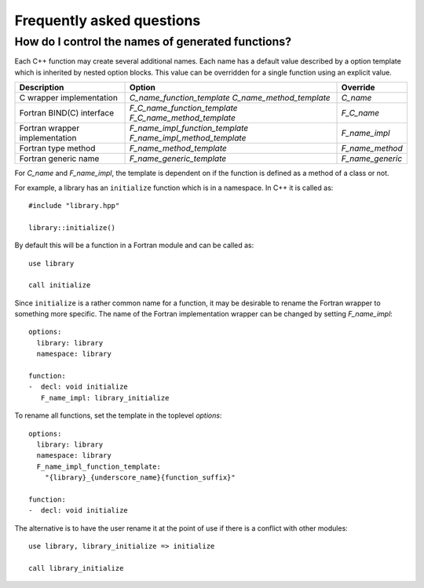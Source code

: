 Frequently asked questions
==========================

How do I control the names of generated functions?
--------------------------------------------------

Each C++ function may create several additional names.  Each name has a
default value described by a option template which is inherited by
nested option blocks.  This value can be overridden for a single
function using an explicit value.

+------------------------+---------------------------------+------------------+
| Description            | Option                          | Override         |
+========================+=================================+==================+
| C wrapper              | *C_name_function_template*      | *C_name*         |
| implementation         | *C_name_method_template*        |                  |
+------------------------+---------------------------------+------------------+
| Fortran BIND(C)        | *F_C_name_function_template*    | *F_C_name*       |
| interface              | *F_C_name_method_template*      |                  |
+------------------------+---------------------------------+------------------+
| Fortran wrapper        | *F_name_impl_function_template* | *F_name_impl*    |
| implementation         | *F_name_impl_method_template*   |                  |
+------------------------+---------------------------------+------------------+
| Fortran type method    | *F_name_method_template*        | *F_name_method*  |
+------------------------+---------------------------------+------------------+
| Fortran generic name   | *F_name_generic_template*       | *F_name_generic* |
+------------------------+---------------------------------+------------------+

For *C_name* and *F_name_impl*, the template is dependent on if the function is
defined as a method of a class or not.

For example, a library has an ``initialize`` function which is
in a namespace.  In C++ it is called as::

  #include "library.hpp"

  library::initialize()

By default this will be a function in a Fortran module and 
can be called as::

  use library

  call initialize

Since ``initialize`` is a rather common name for a function, it may 
be desirable to rename the Fortran wrapper to something more specific.
The name of the Fortran implementation wrapper can be changed
by setting *F_name_impl*::

  options:
    library: library
    namespace: library

  function:
  -  decl: void initialize
     F_name_impl: library_initialize

To rename all functions, set the template in the toplevel *options*::     

  options:
    library: library
    namespace: library
    F_name_impl_function_template:
      "{library}_{underscore_name}{function_suffix}"

  function:
  -  decl: void initialize

The alternative is to have the user rename it at the point
of use if there is a conflict with other modules::

   use library, library_initialize => initialize

   call library_initialize

